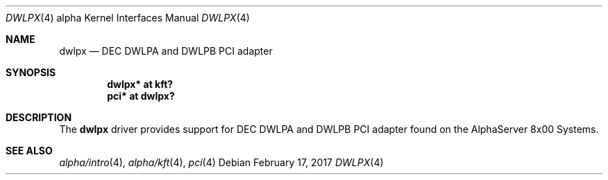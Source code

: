 .\"     $NetBSD: dwlpx.4,v 1.2.50.1 2017/04/21 16:53:16 bouyer Exp $
.\"
.\" Copyright (c) 2001 The NetBSD Foundation, Inc.
.\" All rights reserved.
.\"
.\" This code is derived from software contributed to The NetBSD Foundation
.\" by Gregory McGarry.
.\"
.\" Redistribution and use in source and binary forms, with or without
.\" modification, are permitted provided that the following conditions
.\" are met:
.\" 1. Redistributions of source code must retain the above copyright
.\"    notice, this list of conditions and the following disclaimer.
.\" 2. Redistributions in binary form must reproduce the above copyright
.\"    notice, this list of conditions and the following disclaimer in the
.\"    documentation and/or other materials provided with the distribution.
.\"
.\" THIS SOFTWARE IS PROVIDED BY THE NETBSD FOUNDATION, INC. AND CONTRIBUTORS
.\" ``AS IS'' AND ANY EXPRESS OR IMPLIED WARRANTIES, INCLUDING, BUT NOT LIMITED
.\" TO, THE IMPLIED WARRANTIES OF MERCHANTABILITY AND FITNESS FOR A PARTICULAR
.\" PURPOSE ARE DISCLAIMED.  IN NO EVENT SHALL THE FOUNDATION OR CONTRIBUTORS
.\" BE LIABLE FOR ANY DIRECT, INDIRECT, INCIDENTAL, SPECIAL, EXEMPLARY, OR
.\" CONSEQUENTIAL DAMAGES (INCLUDING, BUT NOT LIMITED TO, PROCUREMENT OF
.\" SUBSTITUTE GOODS OR SERVICES; LOSS OF USE, DATA, OR PROFITS; OR BUSINESS
.\" INTERRUPTION) HOWEVER CAUSED AND ON ANY THEORY OF LIABILITY, WHETHER IN
.\" CONTRACT, STRICT LIABILITY, OR TORT (INCLUDING NEGLIGENCE OR OTHERWISE)
.\" ARISING IN ANY WAY OUT OF THE USE OF THIS SOFTWARE, EVEN IF ADVISED OF THE
.\" POSSIBILITY OF SUCH DAMAGE.
.\"
.Dd February 17, 2017
.Dt DWLPX 4 alpha
.Os
.Sh NAME
.Nm dwlpx
.Nd
DEC DWLPA and DWLPB PCI adapter
.Sh SYNOPSIS
.Cd "dwlpx* at kft?"
.Cd "pci* at dwlpx?"
.Sh DESCRIPTION
The
.Nm
driver provides support for DEC DWLPA and DWLPB PCI adapter found on
the AlphaServer 8x00 Systems.
.Sh SEE ALSO
.Xr alpha/intro 4 ,
.Xr alpha/kft 4 ,
.Xr pci 4
